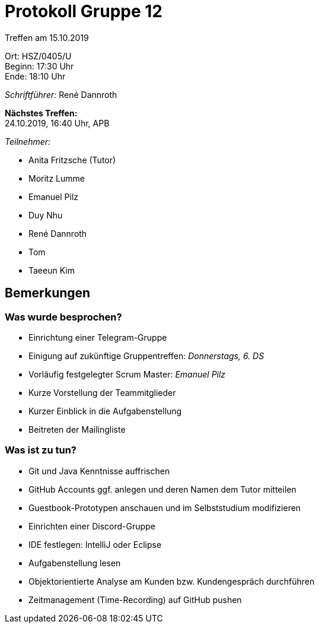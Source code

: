 = Protokoll Gruppe 12

Treffen am 15.10.2019

Ort:      HSZ/0405/U +
Beginn:   17:30 Uhr +
Ende:     18:10 Uhr

__Schriftführer:__ René Dannroth

*Nächstes Treffen:* +
24.10.2019, 16:40 Uhr, APB

__Teilnehmer:__
//Tabellarisch oder Aufzählung, Kennzeichnung von Teilnehmern mit besonderer Rolle (z.B. Kunde)

- Anita Fritzsche (Tutor)
- Moritz Lumme
- Emanuel Pilz
- Duy Nhu
- René Dannroth
- Tom
- Taeeun Kim

== Bemerkungen

=== Was wurde besprochen?
- Einrichtung einer Telegram-Gruppe
- Einigung auf zukünftige Gruppentreffen: __Donnerstags, 6. DS__
- Vorläufig festgelegter Scrum Master: __Emanuel Pilz__
- Kurze Vorstellung der Teammitglieder
- Kurzer Einblick in die Aufgabenstellung
- Beitreten der Mailingliste

=== Was ist zu tun?
- Git und Java Kenntnisse auffrischen
- GitHub Accounts ggf. anlegen und deren Namen dem Tutor mitteilen
- Guestbook-Prototypen anschauen und im Selbststudium modifizieren
- Einrichten einer Discord-Gruppe
- IDE festlegen: IntelliJ oder Eclipse
- Aufgabenstellung lesen
- Objektorientierte Analyse am Kunden bzw. Kundengespräch durchführen
- Zeitmanagement (Time-Recording) auf GitHub pushen
